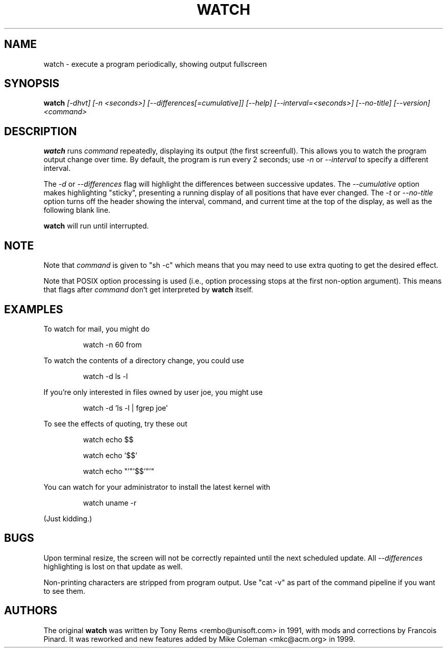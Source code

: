 .TH WATCH 1 "1999 Apr 3" " " "Linux User's Manual"
.SH NAME
watch \- execute a program periodically, showing output fullscreen
.SH SYNOPSIS
.B watch
.I [\-dhvt] [\-n <seconds>] [\-\-differences[=cumulative]] [\-\-help] [\-\-interval=<seconds>] [\-\-no\-title] [\-\-version] <command>
.SH DESCRIPTION
.BR watch
runs
.I command
repeatedly, displaying its output (the first screenfull).  This allows you to
watch the program output change over time.  By default, the program is run
every 2 seconds; use 
.I -n
or
.I --interval
to specify a different interval.
.PP
The
.I -d
or
.I --differences
flag will highlight the differences between successive updates.  The 
.I --cumulative
option makes highlighting "sticky", presenting a running display of all
positions that have ever changed.  The
.I -t
or
.I --no-title
option turns off the header showing the interval, command, and current
time at the top of the display, as well as the following blank line.
.PP
.BR watch
will run until interrupted.
.SH NOTE
Note that
.I command
is given to "sh -c"
which means that you may need to use extra quoting to get the desired effect.
.PP
Note that POSIX option processing is used (i.e., option processing stops at
the first non-option argument).  This means that flags after
.I command
don't get interpreted by
.BR watch
itself.
.SH EXAMPLES
.PP
To watch for mail, you might do
.IP
watch \-n 60 from
.PP
To watch the contents of a directory change, you could use
.IP
watch \-d ls \-l
.PP
If you're only interested in files owned by user joe, you might use 
.IP
watch \-d 'ls \-l | fgrep joe'
.PP
To see the effects of quoting, try these out
.IP
watch echo $$
.IP
watch echo '$$'
.IP
watch echo "'"'$$'"'"
.PP
You can watch for your administrator to install the latest kernel with
.IP
watch uname -r
.PP
(Just kidding.)
.SH BUGS
Upon terminal resize, the screen will not be correctly repainted until the
next scheduled update.  All
.I --differences
highlighting is lost on that update as well.
.PP
Non-printing characters are stripped from program output.  Use "cat -v" as
part of the command pipeline if you want to see them.
.SH AUTHORS
The original
.B watch
was written by Tony Rems <rembo@unisoft.com> in 1991, with mods and
corrections by Francois Pinard.  It was reworked and new features added by
Mike Coleman <mkc@acm.org> in 1999.
